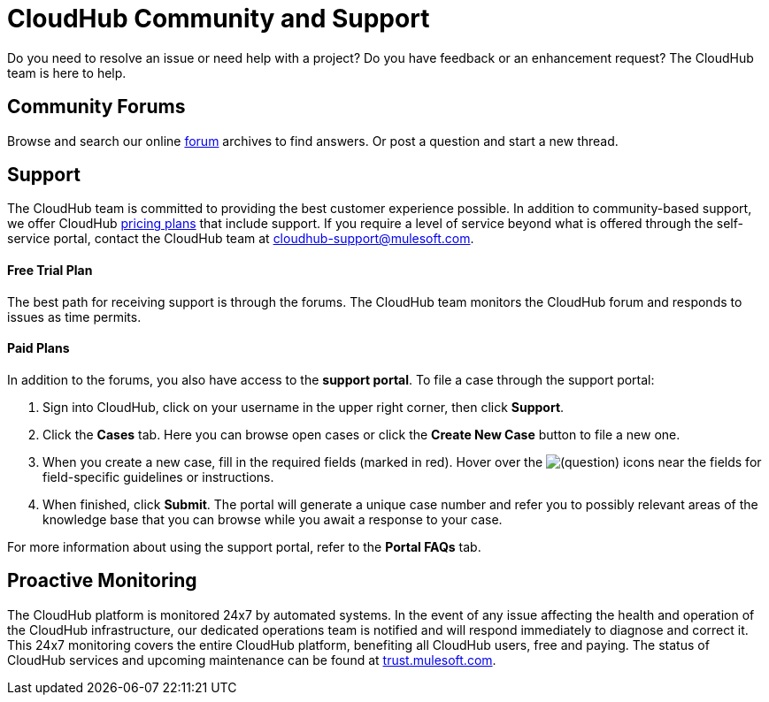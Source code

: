 = CloudHub Community and Support
:keywords: cloudhub, cloud, troubleshooting, arm, runtime manager

Do you need to resolve an issue or need help with a project? Do you have feedback or an enhancement request? The CloudHub team is here to help.

== Community Forums

Browse and search our online link:http://forum.mulesoft.org/mulesoft/products/mulesoft_cloudhub[forum] archives to find answers. Or post a question and start a new thread.

== Support

The CloudHub team is committed to providing the best customer experience possible. In addition to community-based support, we offer CloudHub link:http://www.mulesoft.com/cloudhub/cloudhub-pricing[pricing plans] that include support. If you require a level of service beyond what is offered through the self-service portal, contact the CloudHub team at cloudhub-support@mulesoft.com.

==== Free Trial Plan

The best path for receiving support is through the forums. The CloudHub team monitors the CloudHub forum and responds to issues as time permits.

==== Paid Plans

In addition to the forums, you also have access to the *support portal*. To file a case through the support portal:

. Sign into CloudHub, click on your username in the upper right corner, then click *Support*.
. Click the *Cases* tab. Here you can browse open cases or click the *Create New Case* button to file a new one.
. When you create a new case, fill in the required fields (marked in red). Hover over the image:/docs/s/en_GB/3391/c989735defd8798a9d5e69c058c254be2e5a762b.76/_/images/icons/emoticons/help_16.png[(question)] icons near the fields for field-specific guidelines or instructions. 

. When finished, click *Submit*. The portal will generate a unique case number and refer you to possibly relevant areas of the knowledge base that you can browse while you await a response to your case.

For more information about using the support portal, refer to the *Portal FAQs* tab.

== Proactive Monitoring

The CloudHub platform is monitored 24x7 by automated systems. In the event of any issue affecting the health and operation of the CloudHub infrastructure, our dedicated operations team is notified and will respond immediately to diagnose and correct it. This 24x7 monitoring covers the entire CloudHub platform, benefiting all CloudHub users, free and paying. The status of CloudHub services and upcoming maintenance can be found at link:http://trust.mulesoft.com[trust.mulesoft.com].
